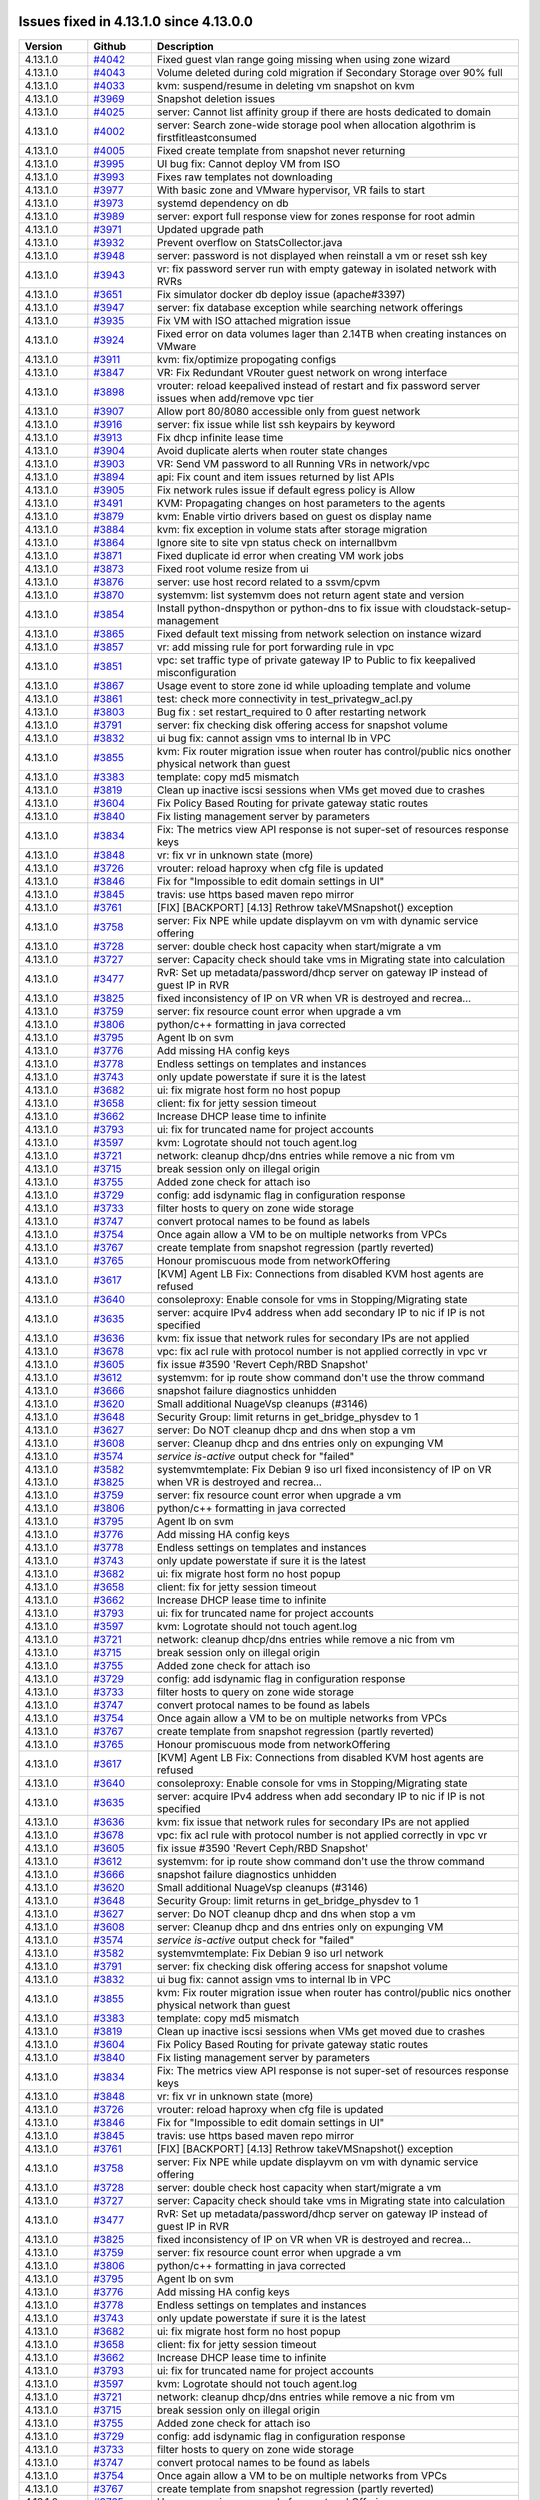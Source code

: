 .. Licensed to the Apache Software Foundation (ASF) under one
   or more contributor license agreements.  See the NOTICE file
   distributed with this work for additional information#
   regarding copyright ownership.  The ASF licenses this file
   to you under the Apache License, Version 2.0 (the
   "License"); you may not use this file except in compliance
   with the License.  You may obtain a copy of the License at
   http://www.apache.org/licenses/LICENSE-2.0
   Unless required by applicable law or agreed to in writing,
   software distributed under the License is distributed on an
   "AS IS" BASIS, WITHOUT WARRANTIES OR CONDITIONS OF ANY
   KIND, either express or implied.  See the License for the
   specific language governing permissions and limitations
   under the License.

Issues fixed in 4.13.1.0 since 4.13.0.0
========================================


.. cssclass:: table-striped table-bordered table-hover

+-------------------------+----------+------------------------------------------------------------+
| Version                 | Github   | Description                                                |
+=========================+==========+============================================================+
| 4.13.1.0                | `#4042`_ | Fixed guest vlan range going missing when using zone       |
|                         |          | wizard                                                     |
+-------------------------+----------+------------------------------------------------------------+
| 4.13.1.0                | `#4043`_ | Volume deleted during cold migration if Secondary Storage  |
|                         |          | over 90% full                                              |
+-------------------------+----------+------------------------------------------------------------+
| 4.13.1.0                | `#4033`_ | kvm: suspend/resume in deleting vm snapshot on kvm         |
+-------------------------+----------+------------------------------------------------------------+
| 4.13.1.0                | `#3969`_ | Snapshot deletion issues                                   |
+-------------------------+----------+------------------------------------------------------------+
| 4.13.1.0                | `#4025`_ | server: Cannot list affinity group if there are hosts      |
|                         |          | dedicated to domain                                        |
+-------------------------+----------+------------------------------------------------------------+
| 4.13.1.0                | `#4002`_ | server: Search zone-wide storage pool when allocation      |
|                         |          | algothrim is firstfitleastconsumed                         |
+-------------------------+----------+------------------------------------------------------------+
| 4.13.1.0                | `#4005`_ | Fixed create template from snapshot never returning        |
+-------------------------+----------+------------------------------------------------------------+
| 4.13.1.0                | `#3995`_ | UI bug fix: Cannot deploy VM from ISO                      |
+-------------------------+----------+------------------------------------------------------------+
| 4.13.1.0                | `#3993`_ | Fixes raw templates not downloading                        |
+-------------------------+----------+------------------------------------------------------------+
| 4.13.1.0                | `#3977`_ | With basic zone and VMware hypervisor, VR fails to start   |
+-------------------------+----------+------------------------------------------------------------+
| 4.13.1.0                | `#3973`_ | systemd dependency on db                                   |
+-------------------------+----------+------------------------------------------------------------+
| 4.13.1.0                | `#3989`_ | server: export full response view for zones response for   |
|                         |          | root admin                                                 |
+-------------------------+----------+------------------------------------------------------------+
| 4.13.1.0                | `#3971`_ | Updated upgrade path                                       |
+-------------------------+----------+------------------------------------------------------------+
| 4.13.1.0                | `#3932`_ | Prevent overflow on StatsCollector.java                    |
+-------------------------+----------+------------------------------------------------------------+
| 4.13.1.0                | `#3948`_ | server: password is not displayed when reinstall a vm or   |
|                         |          | reset ssh key                                              |
+-------------------------+----------+------------------------------------------------------------+
| 4.13.1.0                | `#3943`_ | vr: fix password server run with empty gateway in isolated |
|                         |          | network with RVRs                                          |
+-------------------------+----------+------------------------------------------------------------+
| 4.13.1.0                | `#3651`_ | Fix simulator docker db deploy issue (apache#3397)         |
+-------------------------+----------+------------------------------------------------------------+
| 4.13.1.0                | `#3947`_ | server: fix database exception while searching network     |
|                         |          | offerings                                                  |
+-------------------------+----------+------------------------------------------------------------+
| 4.13.1.0                | `#3935`_ | Fix VM with ISO attached migration issue                   |
+-------------------------+----------+------------------------------------------------------------+
| 4.13.1.0                | `#3924`_ | Fixed error on data volumes lager than 2.14TB when         |
|                         |          | creating instances on VMware                               |
+-------------------------+----------+------------------------------------------------------------+
| 4.13.1.0                | `#3911`_ | kvm: fix/optimize propogating configs                      |
+-------------------------+----------+------------------------------------------------------------+
| 4.13.1.0                | `#3847`_ | VR: Fix Redundant VRouter guest network on wrong interface |
+-------------------------+----------+------------------------------------------------------------+
| 4.13.1.0                | `#3898`_ | vrouter: reload keepalived instead of restart and fix      |
|                         |          | password server issues when add/remove vpc tier            |
+-------------------------+----------+------------------------------------------------------------+
| 4.13.1.0                | `#3907`_ | Allow port 80/8080 accessible only from guest network      |
+-------------------------+----------+------------------------------------------------------------+
| 4.13.1.0                | `#3916`_ | server: fix issue while list ssh keypairs by keyword       |
+-------------------------+----------+------------------------------------------------------------+
| 4.13.1.0                | `#3913`_ | Fix dhcp infinite lease time                               |
+-------------------------+----------+------------------------------------------------------------+
| 4.13.1.0                | `#3904`_ | Avoid duplicate alerts when router state changes           |
+-------------------------+----------+------------------------------------------------------------+
| 4.13.1.0                | `#3903`_ | VR: Send VM password to all Running VRs in network/vpc     |
+-------------------------+----------+------------------------------------------------------------+
| 4.13.1.0                | `#3894`_ | api: Fix count and item issues returned by list APIs       |
+-------------------------+----------+------------------------------------------------------------+
| 4.13.1.0                | `#3905`_ | Fix network rules issue if default egress policy is Allow  |
+-------------------------+----------+------------------------------------------------------------+
| 4.13.1.0                | `#3491`_ | KVM: Propagating changes on host parameters to the agents  |
+-------------------------+----------+------------------------------------------------------------+
| 4.13.1.0                | `#3879`_ | kvm: Enable virtio drivers based on guest os display name  |
+-------------------------+----------+------------------------------------------------------------+
| 4.13.1.0                | `#3884`_ | kvm: fix exception in volume stats after storage migration |
+-------------------------+----------+------------------------------------------------------------+
| 4.13.1.0                | `#3864`_ | Ignore site to site vpn status check on internallbvm       |
+-------------------------+----------+------------------------------------------------------------+
| 4.13.1.0                | `#3871`_ | Fixed duplicate id error when creating VM work jobs        |
+-------------------------+----------+------------------------------------------------------------+
| 4.13.1.0                | `#3873`_ | Fixed root volume resize from ui                           |
+-------------------------+----------+------------------------------------------------------------+
| 4.13.1.0                | `#3876`_ | server: use host record related to a ssvm/cpvm             |
+-------------------------+----------+------------------------------------------------------------+
| 4.13.1.0                | `#3870`_ | systemvm: list systemvm does not return agent state and    |
|                         |          | version                                                    |
+-------------------------+----------+------------------------------------------------------------+
| 4.13.1.0                | `#3854`_ | Install python-dnspython or python-dns to fix issue with   |
|                         |          | cloudstack-setup-management                                |
+-------------------------+----------+------------------------------------------------------------+
| 4.13.1.0                | `#3865`_ | Fixed default text missing from network selection on       |
|                         |          | instance wizard                                            |
+-------------------------+----------+------------------------------------------------------------+
| 4.13.1.0                | `#3857`_ | vr: add missing rule for port forwarding rule in vpc       |
+-------------------------+----------+------------------------------------------------------------+
| 4.13.1.0                | `#3851`_ | vpc: set traffic type of private gateway IP to Public to   |
|                         |          | fix keepalived misconfiguration                            |
+-------------------------+----------+------------------------------------------------------------+
| 4.13.1.0                | `#3867`_ | Usage event to store zone id while uploading template and  |
|                         |          | volume                                                     |
+-------------------------+----------+------------------------------------------------------------+
| 4.13.1.0                | `#3861`_ | test: check more connectivity in test_privategw_acl.py     |
+-------------------------+----------+------------------------------------------------------------+
| 4.13.1.0                | `#3803`_ | Bug fix : set restart_required to 0 after restarting       |
|                         |          | network                                                    |
+-------------------------+----------+------------------------------------------------------------+
| 4.13.1.0                | `#3791`_ | server: fix checking disk offering access for snapshot     |
|                         |          | volume                                                     |
+-------------------------+----------+------------------------------------------------------------+
| 4.13.1.0                | `#3832`_ | ui bug fix: cannot assign vms to internal lb in VPC        |
+-------------------------+----------+------------------------------------------------------------+
| 4.13.1.0                | `#3855`_ | kvm: Fix router migration issue when router has            |
|                         |          | control/public nics onother physical network than guest    |
+-------------------------+----------+------------------------------------------------------------+
| 4.13.1.0                | `#3383`_ | template: copy md5 mismatch                                |
+-------------------------+----------+------------------------------------------------------------+
| 4.13.1.0                | `#3819`_ | Clean up inactive iscsi sessions when VMs get moved due to |
|                         |          | crashes                                                    |
+-------------------------+----------+------------------------------------------------------------+
| 4.13.1.0                | `#3604`_ | Fix Policy Based Routing for private gateway static routes |
+-------------------------+----------+------------------------------------------------------------+
| 4.13.1.0                | `#3840`_ | Fix listing management server by parameters                |
+-------------------------+----------+------------------------------------------------------------+
| 4.13.1.0                | `#3834`_ | Fix: The metrics view API response is not super-set of     |
|                         |          | resources response keys                                    |
+-------------------------+----------+------------------------------------------------------------+
| 4.13.1.0                | `#3848`_ | vr: fix vr in unknown state (more)                         |
+-------------------------+----------+------------------------------------------------------------+
| 4.13.1.0                | `#3726`_ | vrouter: reload haproxy when cfg file is updated           |
+-------------------------+----------+------------------------------------------------------------+
| 4.13.1.0                | `#3846`_ | Fix for "Impossible to edit domain settings in UI"         |
+-------------------------+----------+------------------------------------------------------------+
| 4.13.1.0                | `#3845`_ | travis: use https based maven repo mirror                  |
+-------------------------+----------+------------------------------------------------------------+
| 4.13.1.0                | `#3761`_ | [FIX] [BACKPORT] [4.13] Rethrow takeVMSnapshot() exception |
+-------------------------+----------+------------------------------------------------------------+
| 4.13.1.0                | `#3758`_ | server: Fix NPE while update displayvm on vm with dynamic  |
|                         |          | service offering                                           |
+-------------------------+----------+------------------------------------------------------------+
| 4.13.1.0                | `#3728`_ | server: double check host capacity when start/migrate a vm |
+-------------------------+----------+------------------------------------------------------------+
| 4.13.1.0                | `#3727`_ | server: Capacity check should take vms in Migrating state  |
|                         |          | into calculation                                           |
+-------------------------+----------+------------------------------------------------------------+
| 4.13.1.0                | `#3477`_ | RvR: Set up metadata/password/dhcp server on gateway IP    |
|                         |          | instead of guest IP in RVR                                 |
+-------------------------+----------+------------------------------------------------------------+
| 4.13.1.0                | `#3825`_ | fixed inconsistency of IP on VR when VR is destroyed and   |
|                         |          | recrea…                                                    |
+-------------------------+----------+------------------------------------------------------------+
| 4.13.1.0                | `#3759`_ | server: fix resource count error when upgrade a vm         |
+-------------------------+----------+------------------------------------------------------------+
| 4.13.1.0                | `#3806`_ | python/c++ formatting in java corrected                    |
+-------------------------+----------+------------------------------------------------------------+
| 4.13.1.0                | `#3795`_ | Agent lb on svm                                            |
+-------------------------+----------+------------------------------------------------------------+
| 4.13.1.0                | `#3776`_ | Add missing HA config keys                                 |
+-------------------------+----------+------------------------------------------------------------+
| 4.13.1.0                | `#3778`_ | Endless settings on templates and instances                |
+-------------------------+----------+------------------------------------------------------------+
| 4.13.1.0                | `#3743`_ | only update powerstate if sure it is the latest            |
+-------------------------+----------+------------------------------------------------------------+
| 4.13.1.0                | `#3682`_ | ui: fix migrate host form no host popup                    |
+-------------------------+----------+------------------------------------------------------------+
| 4.13.1.0                | `#3658`_ | client: fix for jetty session timeout                      |
+-------------------------+----------+------------------------------------------------------------+
| 4.13.1.0                | `#3662`_ | Increase DHCP lease time to infinite                       |
+-------------------------+----------+------------------------------------------------------------+
| 4.13.1.0                | `#3793`_ | ui: fix for truncated name for project accounts            |
+-------------------------+----------+------------------------------------------------------------+
| 4.13.1.0                | `#3597`_ | kvm: Logrotate should not touch agent.log                  |
+-------------------------+----------+------------------------------------------------------------+
| 4.13.1.0                | `#3721`_ | network: cleanup dhcp/dns entries while remove a nic from  |
|                         |          | vm                                                         |
+-------------------------+----------+------------------------------------------------------------+
| 4.13.1.0                | `#3715`_ | break session only on illegal origin                       |
+-------------------------+----------+------------------------------------------------------------+
| 4.13.1.0                | `#3755`_ | Added zone check for attach iso                            |
+-------------------------+----------+------------------------------------------------------------+
| 4.13.1.0                | `#3729`_ | config: add isdynamic flag in configuration response       |
+-------------------------+----------+------------------------------------------------------------+
| 4.13.1.0                | `#3733`_ | filter hosts to query on zone wide storage                 |
+-------------------------+----------+------------------------------------------------------------+
| 4.13.1.0                | `#3747`_ | convert protocal names to be found as labels               |
+-------------------------+----------+------------------------------------------------------------+
| 4.13.1.0                | `#3754`_ | Once again allow a VM to be on multiple networks from VPCs |
+-------------------------+----------+------------------------------------------------------------+
| 4.13.1.0                | `#3767`_ | create template from snapshot regression (partly reverted) |
+-------------------------+----------+------------------------------------------------------------+
| 4.13.1.0                | `#3765`_ | Honour promiscuous mode from networkOffering               |
+-------------------------+----------+------------------------------------------------------------+
| 4.13.1.0                | `#3617`_ | [KVM] Agent LB Fix: Connections from disabled KVM host     |
|                         |          | agents are refused                                         |
+-------------------------+----------+------------------------------------------------------------+
| 4.13.1.0                | `#3640`_ | consoleproxy: Enable console for vms in Stopping/Migrating |
|                         |          | state                                                      |
+-------------------------+----------+------------------------------------------------------------+
| 4.13.1.0                | `#3635`_ | server: acquire IPv4 address when add secondary IP to nic  |
|                         |          | if IP is not specified                                     |
+-------------------------+----------+------------------------------------------------------------+
| 4.13.1.0                | `#3636`_ | kvm: fix issue that network rules for secondary IPs are    |
|                         |          | not applied                                                |
+-------------------------+----------+------------------------------------------------------------+
| 4.13.1.0                | `#3678`_ | vpc: fix acl rule with protocol number is not applied      |
|                         |          | correctly in vpc vr                                        |
+-------------------------+----------+------------------------------------------------------------+
| 4.13.1.0                | `#3605`_ | fix issue #3590 'Revert Ceph/RBD Snapshot'                 |
+-------------------------+----------+------------------------------------------------------------+
| 4.13.1.0                | `#3612`_ | systemvm: for ip route show command don't use the throw    |
|                         |          | command                                                    |
+-------------------------+----------+------------------------------------------------------------+
| 4.13.1.0                | `#3666`_ | snapshot failure diagnostics unhidden                      |
+-------------------------+----------+------------------------------------------------------------+
| 4.13.1.0                | `#3620`_ | Small additional NuageVsp cleanups (#3146)                 |
+-------------------------+----------+------------------------------------------------------------+
| 4.13.1.0                | `#3648`_ | Security Group: limit returns in get_bridge_physdev to 1   |
+-------------------------+----------+------------------------------------------------------------+
| 4.13.1.0                | `#3627`_ | server: Do NOT cleanup dhcp and dns when stop a vm         |
+-------------------------+----------+------------------------------------------------------------+
| 4.13.1.0                | `#3608`_ | server: Cleanup dhcp and dns entries only on expunging VM  |
+-------------------------+----------+------------------------------------------------------------+
| 4.13.1.0                | `#3574`_ | `service is-active` output check for "failed"              |
+-------------------------+----------+------------------------------------------------------------+
| 4.13.1.0                | `#3582`_ | systemvmtemplate: Fix Debian 9 iso url                     |
| 4.13.1.0                | `#3825`_ | fixed inconsistency of IP on VR when VR is destroyed and   |
|                         |          | recrea…                                                    |
+-------------------------+----------+------------------------------------------------------------+
| 4.13.1.0                | `#3759`_ | server: fix resource count error when upgrade a vm         |
+-------------------------+----------+------------------------------------------------------------+
| 4.13.1.0                | `#3806`_ | python/c++ formatting in java corrected                    |
+-------------------------+----------+------------------------------------------------------------+
| 4.13.1.0                | `#3795`_ | Agent lb on svm                                            |
+-------------------------+----------+------------------------------------------------------------+
| 4.13.1.0                | `#3776`_ | Add missing HA config keys                                 |
+-------------------------+----------+------------------------------------------------------------+
| 4.13.1.0                | `#3778`_ | Endless settings on templates and instances                |
+-------------------------+----------+------------------------------------------------------------+
| 4.13.1.0                | `#3743`_ | only update powerstate if sure it is the latest            |
+-------------------------+----------+------------------------------------------------------------+
| 4.13.1.0                | `#3682`_ | ui: fix migrate host form no host popup                    |
+-------------------------+----------+------------------------------------------------------------+
| 4.13.1.0                | `#3658`_ | client: fix for jetty session timeout                      |
+-------------------------+----------+------------------------------------------------------------+
| 4.13.1.0                | `#3662`_ | Increase DHCP lease time to infinite                       |
+-------------------------+----------+------------------------------------------------------------+
| 4.13.1.0                | `#3793`_ | ui: fix for truncated name for project accounts            |
+-------------------------+----------+------------------------------------------------------------+
| 4.13.1.0                | `#3597`_ | kvm: Logrotate should not touch agent.log                  |
+-------------------------+----------+------------------------------------------------------------+
| 4.13.1.0                | `#3721`_ | network: cleanup dhcp/dns entries while remove a nic from  |
|                         |          | vm                                                         |
+-------------------------+----------+------------------------------------------------------------+
| 4.13.1.0                | `#3715`_ | break session only on illegal origin                       |
+-------------------------+----------+------------------------------------------------------------+
| 4.13.1.0                | `#3755`_ | Added zone check for attach iso                            |
+-------------------------+----------+------------------------------------------------------------+
| 4.13.1.0                | `#3729`_ | config: add isdynamic flag in configuration response       |
+-------------------------+----------+------------------------------------------------------------+
| 4.13.1.0                | `#3733`_ | filter hosts to query on zone wide storage                 |
+-------------------------+----------+------------------------------------------------------------+
| 4.13.1.0                | `#3747`_ | convert protocal names to be found as labels               |
+-------------------------+----------+------------------------------------------------------------+
| 4.13.1.0                | `#3754`_ | Once again allow a VM to be on multiple networks from VPCs |
+-------------------------+----------+------------------------------------------------------------+
| 4.13.1.0                | `#3767`_ | create template from snapshot regression (partly reverted) |
+-------------------------+----------+------------------------------------------------------------+
| 4.13.1.0                | `#3765`_ | Honour promiscuous mode from networkOffering               |
+-------------------------+----------+------------------------------------------------------------+
| 4.13.1.0                | `#3617`_ | [KVM] Agent LB Fix: Connections from disabled KVM host     |
|                         |          | agents are refused                                         |
+-------------------------+----------+------------------------------------------------------------+
| 4.13.1.0                | `#3640`_ | consoleproxy: Enable console for vms in Stopping/Migrating |
|                         |          | state                                                      |
+-------------------------+----------+------------------------------------------------------------+
| 4.13.1.0                | `#3635`_ | server: acquire IPv4 address when add secondary IP to nic  |
|                         |          | if IP is not specified                                     |
+-------------------------+----------+------------------------------------------------------------+
| 4.13.1.0                | `#3636`_ | kvm: fix issue that network rules for secondary IPs are    |
|                         |          | not applied                                                |
+-------------------------+----------+------------------------------------------------------------+
| 4.13.1.0                | `#3678`_ | vpc: fix acl rule with protocol number is not applied      |
|                         |          | correctly in vpc vr                                        |
+-------------------------+----------+------------------------------------------------------------+
| 4.13.1.0                | `#3605`_ | fix issue #3590 'Revert Ceph/RBD Snapshot'                 |
+-------------------------+----------+------------------------------------------------------------+
| 4.13.1.0                | `#3612`_ | systemvm: for ip route show command don't use the throw    |
|                         |          | command                                                    |
+-------------------------+----------+------------------------------------------------------------+
| 4.13.1.0                | `#3666`_ | snapshot failure diagnostics unhidden                      |
+-------------------------+----------+------------------------------------------------------------+
| 4.13.1.0                | `#3620`_ | Small additional NuageVsp cleanups (#3146)                 |
+-------------------------+----------+------------------------------------------------------------+
| 4.13.1.0                | `#3648`_ | Security Group: limit returns in get_bridge_physdev to 1   |
+-------------------------+----------+------------------------------------------------------------+
| 4.13.1.0                | `#3627`_ | server: Do NOT cleanup dhcp and dns when stop a vm         |
+-------------------------+----------+------------------------------------------------------------+
| 4.13.1.0                | `#3608`_ | server: Cleanup dhcp and dns entries only on expunging VM  |
+-------------------------+----------+------------------------------------------------------------+
| 4.13.1.0                | `#3574`_ | `service is-active` output check for "failed"              |
+-------------------------+----------+------------------------------------------------------------+
| 4.13.1.0                | `#3582`_ | systemvmtemplate: Fix Debian 9 iso url                     |
|                         |          | network                                                    |
+-------------------------+----------+------------------------------------------------------------+
| 4.13.1.0                | `#3791`_ | server: fix checking disk offering access for snapshot     |
|                         |          | volume                                                     |
+-------------------------+----------+------------------------------------------------------------+
| 4.13.1.0                | `#3832`_ | ui bug fix: cannot assign vms to internal lb in VPC        |
+-------------------------+----------+------------------------------------------------------------+
| 4.13.1.0                | `#3855`_ | kvm: Fix router migration issue when router has            |
|                         |          | control/public nics onother physical network than guest    |
+-------------------------+----------+------------------------------------------------------------+
| 4.13.1.0                | `#3383`_ | template: copy md5 mismatch                                |
+-------------------------+----------+------------------------------------------------------------+
| 4.13.1.0                | `#3819`_ | Clean up inactive iscsi sessions when VMs get moved due to |
|                         |          | crashes                                                    |
+-------------------------+----------+------------------------------------------------------------+
| 4.13.1.0                | `#3604`_ | Fix Policy Based Routing for private gateway static routes |
+-------------------------+----------+------------------------------------------------------------+
| 4.13.1.0                | `#3840`_ | Fix listing management server by parameters                |
+-------------------------+----------+------------------------------------------------------------+
| 4.13.1.0                | `#3834`_ | Fix: The metrics view API response is not super-set of     |
|                         |          | resources response keys                                    |
+-------------------------+----------+------------------------------------------------------------+
| 4.13.1.0                | `#3848`_ | vr: fix vr in unknown state (more)                         |
+-------------------------+----------+------------------------------------------------------------+
| 4.13.1.0                | `#3726`_ | vrouter: reload haproxy when cfg file is updated           |
+-------------------------+----------+------------------------------------------------------------+
| 4.13.1.0                | `#3846`_ | Fix for "Impossible to edit domain settings in UI"         |
+-------------------------+----------+------------------------------------------------------------+
| 4.13.1.0                | `#3845`_ | travis: use https based maven repo mirror                  |
+-------------------------+----------+------------------------------------------------------------+
| 4.13.1.0                | `#3761`_ | [FIX] [BACKPORT] [4.13] Rethrow takeVMSnapshot() exception |
+-------------------------+----------+------------------------------------------------------------+
| 4.13.1.0                | `#3758`_ | server: Fix NPE while update displayvm on vm with dynamic  |
|                         |          | service offering                                           |
+-------------------------+----------+------------------------------------------------------------+
| 4.13.1.0                | `#3728`_ | server: double check host capacity when start/migrate a vm |
+-------------------------+----------+------------------------------------------------------------+
| 4.13.1.0                | `#3727`_ | server: Capacity check should take vms in Migrating state  |
|                         |          | into calculation                                           |
+-------------------------+----------+------------------------------------------------------------+
| 4.13.1.0                | `#3477`_ | RvR: Set up metadata/password/dhcp server on gateway IP    |
|                         |          | instead of guest IP in RVR                                 |
+-------------------------+----------+------------------------------------------------------------+
| 4.13.1.0                | `#3825`_ | fixed inconsistency of IP on VR when VR is destroyed and   |
|                         |          | recrea…                                                    |
+-------------------------+----------+------------------------------------------------------------+
| 4.13.1.0                | `#3759`_ | server: fix resource count error when upgrade a vm         |
+-------------------------+----------+------------------------------------------------------------+
| 4.13.1.0                | `#3806`_ | python/c++ formatting in java corrected                    |
+-------------------------+----------+------------------------------------------------------------+
| 4.13.1.0                | `#3795`_ | Agent lb on svm                                            |
+-------------------------+----------+------------------------------------------------------------+
| 4.13.1.0                | `#3776`_ | Add missing HA config keys                                 |
+-------------------------+----------+------------------------------------------------------------+
| 4.13.1.0                | `#3778`_ | Endless settings on templates and instances                |
+-------------------------+----------+------------------------------------------------------------+
| 4.13.1.0                | `#3743`_ | only update powerstate if sure it is the latest            |
+-------------------------+----------+------------------------------------------------------------+
| 4.13.1.0                | `#3682`_ | ui: fix migrate host form no host popup                    |
+-------------------------+----------+------------------------------------------------------------+
| 4.13.1.0                | `#3658`_ | client: fix for jetty session timeout                      |
+-------------------------+----------+------------------------------------------------------------+
| 4.13.1.0                | `#3662`_ | Increase DHCP lease time to infinite                       |
+-------------------------+----------+------------------------------------------------------------+
| 4.13.1.0                | `#3793`_ | ui: fix for truncated name for project accounts            |
+-------------------------+----------+------------------------------------------------------------+
| 4.13.1.0                | `#3597`_ | kvm: Logrotate should not touch agent.log                  |
+-------------------------+----------+------------------------------------------------------------+
| 4.13.1.0                | `#3721`_ | network: cleanup dhcp/dns entries while remove a nic from  |
|                         |          | vm                                                         |
+-------------------------+----------+------------------------------------------------------------+
| 4.13.1.0                | `#3715`_ | break session only on illegal origin                       |
+-------------------------+----------+------------------------------------------------------------+
| 4.13.1.0                | `#3755`_ | Added zone check for attach iso                            |
+-------------------------+----------+------------------------------------------------------------+
| 4.13.1.0                | `#3729`_ | config: add isdynamic flag in configuration response       |
+-------------------------+----------+------------------------------------------------------------+
| 4.13.1.0                | `#3733`_ | filter hosts to query on zone wide storage                 |
+-------------------------+----------+------------------------------------------------------------+
| 4.13.1.0                | `#3747`_ | convert protocal names to be found as labels               |
+-------------------------+----------+------------------------------------------------------------+
| 4.13.1.0                | `#3754`_ | Once again allow a VM to be on multiple networks from VPCs |
+-------------------------+----------+------------------------------------------------------------+
| 4.13.1.0                | `#3767`_ | create template from snapshot regression (partly reverted) |
+-------------------------+----------+------------------------------------------------------------+
| 4.13.1.0                | `#3765`_ | Honour promiscuous mode from networkOffering               |
+-------------------------+----------+------------------------------------------------------------+
| 4.13.1.0                | `#3617`_ | [KVM] Agent LB Fix: Connections from disabled KVM host     |
|                         |          | agents are refused                                         |
+-------------------------+----------+------------------------------------------------------------+
| 4.13.1.0                | `#3640`_ | consoleproxy: Enable console for vms in Stopping/Migrating |
|                         |          | state                                                      |
+-------------------------+----------+------------------------------------------------------------+
| 4.13.1.0                | `#3635`_ | server: acquire IPv4 address when add secondary IP to nic  |
|                         |          | if IP is not specified                                     |
+-------------------------+----------+------------------------------------------------------------+
| 4.13.1.0                | `#3636`_ | kvm: fix issue that network rules for secondary IPs are    |
|                         |          | not applied                                                |
+-------------------------+----------+------------------------------------------------------------+
| 4.13.1.0                | `#3678`_ | vpc: fix acl rule with protocol number is not applied      |
|                         |          | correctly in vpc vr                                        |
+-------------------------+----------+------------------------------------------------------------+
| 4.13.1.0                | `#3605`_ | fix issue #3590 'Revert Ceph/RBD Snapshot'                 |
+-------------------------+----------+------------------------------------------------------------+
| 4.13.1.0                | `#3612`_ | systemvm: for ip route show command don't use the throw    |
|                         |          | command                                                    |
+-------------------------+----------+------------------------------------------------------------+
| 4.13.1.0                | `#3666`_ | snapshot failure diagnostics unhidden                      |
+-------------------------+----------+------------------------------------------------------------+
| 4.13.1.0                | `#3620`_ | Small additional NuageVsp cleanups (#3146)                 |
+-------------------------+----------+------------------------------------------------------------+
| 4.13.1.0                | `#3648`_ | Security Group: limit returns in get_bridge_physdev to 1   |
+-------------------------+----------+------------------------------------------------------------+
| 4.13.1.0                | `#3627`_ | server: Do NOT cleanup dhcp and dns when stop a vm         |
+-------------------------+----------+------------------------------------------------------------+
| 4.13.1.0                | `#3608`_ | server: Cleanup dhcp and dns entries only on expunging VM  |
+-------------------------+----------+------------------------------------------------------------+
| 4.13.1.0                | `#3574`_ | `service is-active` output check for "failed"              |
+-------------------------+----------+------------------------------------------------------------+
| 4.13.1.0                | `#3582`_ | systemvmtemplate: Fix Debian 9 iso url                     |
+-------------------------+----------+------------------------------------------------------------+
97 Issues listed

.. _`#4042`: https://github.com/apache/cloudstack/pull/4042
.. _`#4043`: https://github.com/apache/cloudstack/pull/4043
.. _`#4033`: https://github.com/apache/cloudstack/pull/4033
.. _`#3969`: https://github.com/apache/cloudstack/pull/3969
.. _`#4025`: https://github.com/apache/cloudstack/pull/4025
.. _`#4002`: https://github.com/apache/cloudstack/pull/4002
.. _`#4005`: https://github.com/apache/cloudstack/pull/4005
.. _`#3995`: https://github.com/apache/cloudstack/pull/3995
.. _`#3993`: https://github.com/apache/cloudstack/pull/3993
.. _`#3977`: https://github.com/apache/cloudstack/pull/3977
.. _`#3973`: https://github.com/apache/cloudstack/pull/3973
.. _`#3989`: https://github.com/apache/cloudstack/pull/3989
.. _`#3971`: https://github.com/apache/cloudstack/pull/3971
.. _`#3932`: https://github.com/apache/cloudstack/pull/3932
.. _`#3948`: https://github.com/apache/cloudstack/pull/3948
.. _`#3943`: https://github.com/apache/cloudstack/pull/3943
.. _`#3651`: https://github.com/apache/cloudstack/pull/3651
.. _`#3947`: https://github.com/apache/cloudstack/pull/3947
.. _`#3935`: https://github.com/apache/cloudstack/pull/3935
.. _`#3924`: https://github.com/apache/cloudstack/pull/3924
.. _`#3911`: https://github.com/apache/cloudstack/pull/3911
.. _`#3847`: https://github.com/apache/cloudstack/pull/3847
.. _`#3898`: https://github.com/apache/cloudstack/pull/3898
.. _`#3907`: https://github.com/apache/cloudstack/pull/3907
.. _`#3916`: https://github.com/apache/cloudstack/pull/3916
.. _`#3913`: https://github.com/apache/cloudstack/pull/3913
.. _`#3904`: https://github.com/apache/cloudstack/pull/3904
.. _`#3903`: https://github.com/apache/cloudstack/pull/3903
.. _`#3894`: https://github.com/apache/cloudstack/pull/3894
.. _`#3905`: https://github.com/apache/cloudstack/pull/3905
.. _`#3491`: https://github.com/apache/cloudstack/pull/3491
.. _`#3879`: https://github.com/apache/cloudstack/pull/3879
.. _`#3884`: https://github.com/apache/cloudstack/pull/3884
.. _`#3864`: https://github.com/apache/cloudstack/pull/3864
.. _`#3871`: https://github.com/apache/cloudstack/pull/3871
.. _`#3873`: https://github.com/apache/cloudstack/pull/3873
.. _`#3876`: https://github.com/apache/cloudstack/pull/3876
.. _`#3870`: https://github.com/apache/cloudstack/pull/3870
.. _`#3854`: https://github.com/apache/cloudstack/pull/3854
.. _`#3865`: https://github.com/apache/cloudstack/pull/3865
.. _`#3857`: https://github.com/apache/cloudstack/pull/3857
.. _`#3851`: https://github.com/apache/cloudstack/pull/3851
.. _`#3867`: https://github.com/apache/cloudstack/pull/3867
.. _`#3861`: https://github.com/apache/cloudstack/pull/3861
.. _`#3803`: https://github.com/apache/cloudstack/pull/3803
.. _`#3791`: https://github.com/apache/cloudstack/pull/3791
.. _`#3832`: https://github.com/apache/cloudstack/pull/3832
.. _`#3855`: https://github.com/apache/cloudstack/pull/3855
.. _`#3383`: https://github.com/apache/cloudstack/pull/3383
.. _`#3819`: https://github.com/apache/cloudstack/pull/3819
.. _`#3604`: https://github.com/apache/cloudstack/pull/3604
.. _`#3840`: https://github.com/apache/cloudstack/pull/3840
.. _`#3834`: https://github.com/apache/cloudstack/pull/3834
.. _`#3848`: https://github.com/apache/cloudstack/pull/3848
.. _`#3726`: https://github.com/apache/cloudstack/pull/3726
.. _`#3846`: https://github.com/apache/cloudstack/pull/3846
.. _`#3845`: https://github.com/apache/cloudstack/pull/3845
.. _`#3761`: https://github.com/apache/cloudstack/pull/3761
.. _`#3758`: https://github.com/apache/cloudstack/pull/3758
.. _`#3728`: https://github.com/apache/cloudstack/pull/3728
.. _`#3727`: https://github.com/apache/cloudstack/pull/3727
.. _`#3477`: https://github.com/apache/cloudstack/pull/3477
.. _`#3825`: https://github.com/apache/cloudstack/pull/3825
.. _`#3759`: https://github.com/apache/cloudstack/pull/3759
.. _`#3806`: https://github.com/apache/cloudstack/pull/3806
.. _`#3795`: https://github.com/apache/cloudstack/pull/3795
.. _`#3776`: https://github.com/apache/cloudstack/pull/3776
.. _`#3778`: https://github.com/apache/cloudstack/pull/3778
.. _`#3743`: https://github.com/apache/cloudstack/pull/3743
.. _`#3682`: https://github.com/apache/cloudstack/pull/3682
.. _`#3658`: https://github.com/apache/cloudstack/pull/3658
.. _`#3662`: https://github.com/apache/cloudstack/pull/3662
.. _`#3793`: https://github.com/apache/cloudstack/pull/3793
.. _`#3597`: https://github.com/apache/cloudstack/pull/3597
.. _`#3721`: https://github.com/apache/cloudstack/pull/3721
.. _`#3715`: https://github.com/apache/cloudstack/pull/3715
.. _`#3755`: https://github.com/apache/cloudstack/pull/3755
.. _`#3729`: https://github.com/apache/cloudstack/pull/3729
.. _`#3733`: https://github.com/apache/cloudstack/pull/3733
.. _`#3747`: https://github.com/apache/cloudstack/pull/3747
.. _`#3754`: https://github.com/apache/cloudstack/pull/3754
.. _`#3767`: https://github.com/apache/cloudstack/pull/3767
.. _`#3765`: https://github.com/apache/cloudstack/pull/3765
.. _`#3617`: https://github.com/apache/cloudstack/pull/3617
.. _`#3640`: https://github.com/apache/cloudstack/pull/3640
.. _`#3635`: https://github.com/apache/cloudstack/pull/3635
.. _`#3636`: https://github.com/apache/cloudstack/pull/3636
.. _`#3678`: https://github.com/apache/cloudstack/pull/3678
.. _`#3605`: https://github.com/apache/cloudstack/pull/3605
.. _`#3612`: https://github.com/apache/cloudstack/pull/3612
.. _`#3666`: https://github.com/apache/cloudstack/pull/3666
.. _`#3620`: https://github.com/apache/cloudstack/pull/3620
.. _`#3648`: https://github.com/apache/cloudstack/pull/3648
.. _`#3627`: https://github.com/apache/cloudstack/pull/3627
.. _`#3608`: https://github.com/apache/cloudstack/pull/3608
.. _`#3574`: https://github.com/apache/cloudstack/pull/3574
.. _`#3582`: https://github.com/apache/cloudstack/pull/3582

Changes in 4.13.0.0 since 4.12.0.0
===================================


.. cssclass:: table-striped table-bordered table-hover


+-----------+----------+--------------------------------------------------------------------------------+
| Version   | Github   | Description                                                                    |
+===========+==========+================================================================================+
| 4.13.0.0  | `#3574`_ | `service is-active` output check for "failed"                                  |
+-----------+----------+--------------------------------------------------------------------------------+
| 4.13.0.0  | `#3519`_ | kvm/cloudstack-guest-tool: Tool to query Qemu Guest Agent                      |
+-----------+----------+--------------------------------------------------------------------------------+
| 4.13.0.0  | `#3582`_ | systemvmtemplate: Fix Debian 9 iso url                                         |
+-----------+----------+--------------------------------------------------------------------------------+
| 4.13.0.0  | `#3571`_ | Unable to deploy VMs via UI in advanced networks with SG and IPv6 cidr         |
+-----------+----------+--------------------------------------------------------------------------------+
| 4.13.0.0  | `#3567`_ | fix xenserver 7.1.0 os mapping typo                                            |
+-----------+----------+--------------------------------------------------------------------------------+
| 4.13.0.0  | `#3566`_ | server: fix NPE for the case where volume is not attached to a VM              |
+-----------+----------+--------------------------------------------------------------------------------+
| 4.13.0.0  | `#3564`_ | add vSphere 6.7.3 and update 6.7.2 & 6.7.1                                     |
+-----------+----------+--------------------------------------------------------------------------------+
| 4.13.0.0  | `#3560`_ | Display VM snapshot tags on usage records                                      |
+-----------+----------+--------------------------------------------------------------------------------+
| 4.13.0.0  | `#3549`_ | add detailed hypervisor and guest OS data                                      |
+-----------+----------+--------------------------------------------------------------------------------+
| 4.13.0.0  | `#3551`_ | Prevent NullPointer on a network with removed IP ranges/"VLANs"                |
+-----------+----------+--------------------------------------------------------------------------------+
| 4.13.0.0  | `#3547`_ | 4.13/master stabilisation PR                                                   |
+-----------+----------+--------------------------------------------------------------------------------+
| 4.13.0.0  | `#3271`_ | VMware: Allow configuring appliances on the VM instance wizard when OVF        |
|           |          | properties are available                                                       |
+-----------+----------+--------------------------------------------------------------------------------+
| 4.13.0.0  | `#3545`_ | ui: fix for custom constrained offering params range check                     |
+-----------+----------+--------------------------------------------------------------------------------+
| 4.13.0.0  | `#3533`_ | KVM local migration issue #3521                                                |
+-----------+----------+--------------------------------------------------------------------------------+
| 4.13.0.0  | `#3537`_ | Revert #3152                                                                   |
+-----------+----------+--------------------------------------------------------------------------------+
| 4.13.0.0  | `#3535`_ | Misc fixes to sharing templates functionality                                  |
+-----------+----------+--------------------------------------------------------------------------------+
| 4.13.0.0  | `#3534`_ | Misc fixes around API permissions, global settings and template UX             |
+-----------+----------+--------------------------------------------------------------------------------+
| 4.13.0.0  | `#3480`_ | engine, server, services: fix for respecting secondary storage threshold limit |
+-----------+----------+--------------------------------------------------------------------------------+
| 4.13.0.0  | `#3529`_ | Add size to list usage records for VMSnapShotOnPrimary (type 27)               |
+-----------+----------+--------------------------------------------------------------------------------+
| 4.13.0.0  | `#3528`_ | [UI] Improve visibility of dropdown menus on dialogs                           |
+-----------+----------+--------------------------------------------------------------------------------+
| 4.13.0.0  | `#3524`_ | Fix VR bootstrapping/connection state in KVM                                   |
+-----------+----------+--------------------------------------------------------------------------------+
| 4.13.0.0  | `#3152`_ | Refactoring to remove duplicate code.                                          |
+-----------+----------+--------------------------------------------------------------------------------+
| 4.13.0.0  | `#3470`_ | Datera storage plugin                                                          |
+-----------+----------+--------------------------------------------------------------------------------+
| 4.13.0.0  | `#3500`_ | kvm/bridge: Allow Link Local Cidr (cloud0 interface) to be configured          |
+-----------+----------+--------------------------------------------------------------------------------+
| 4.13.0.0  | `#3492`_ | remove depcrecated pip option --allow-external                                 |
+-----------+----------+--------------------------------------------------------------------------------+
| 4.13.0.0  | `#3486`_ | filter volumes by host when refreshing stats                                   |
+-----------+----------+--------------------------------------------------------------------------------+
| 4.13.0.0  | `#3511`_ | [Vmware] Fix bad ovf null error when registering template                      |
+-----------+----------+--------------------------------------------------------------------------------+
| 4.13.0.0  | `#3502`_ | Rbd snapshot rollback                                                          |
+-----------+----------+--------------------------------------------------------------------------------+
| 4.13.0.0  | `#3501`_ | Fix stop VM issue on basic zones                                               |
+-----------+----------+--------------------------------------------------------------------------------+
| 4.13.0.0  | `#3430`_ | server: fix the subnet overlap checking logic for tagged and untagged vlans    |
|           |          | when adding ipranges                                                           |
+-----------+----------+--------------------------------------------------------------------------------+
| 4.13.0.0  | `#3494`_ | Fix hardcoded max data volumes when VM has been created but not started before |
+-----------+----------+--------------------------------------------------------------------------------+
| 4.13.0.0  | `#3473`_ | vmware: fix volume stats logic                                                 |
+-----------+----------+--------------------------------------------------------------------------------+
| 4.13.0.0  | `#3504`_ | Set integration.api.port to 0 (zero) as default.                               |
+-----------+----------+--------------------------------------------------------------------------------+
| 4.13.0.0  | `#3374`_ | KVM: Enhancements for direct download feature                                  |
+-----------+----------+--------------------------------------------------------------------------------+
| 4.13.0.0  | `#3495`_ | UI: Fix SystemVMs public range dedication                                      |
+-----------+----------+--------------------------------------------------------------------------------+
| 4.13.0.0  | `#3248`_ | Enable service offerings to be scoped to domain(s) and zone(s)                 |
+-----------+----------+--------------------------------------------------------------------------------+
| 4.13.0.0  | `#3489`_ | server: fix public IP association/disassociation to new network                |
+-----------+----------+--------------------------------------------------------------------------------+
| 4.13.0.0  | `#3454`_ | Add support for new heuristics based VM Deployement for admins                 |
+-----------+----------+--------------------------------------------------------------------------------+
| 4.13.0.0  | `#3476`_ | master: travis and trillian smoketests fixes and stabilisation                 |
+-----------+----------+--------------------------------------------------------------------------------+
| 4.13.0.0  | `#3483`_ | api: fix account deletion event description                                    |
+-----------+----------+--------------------------------------------------------------------------------+
| 4.13.0.0  | `#3319`_ | Use IDE as the bus type for root disks and VIRTIO for data disks on platforms  |
|           |          | without support for para virtualization when using managed storage             |
+-----------+----------+--------------------------------------------------------------------------------+
| 4.13.0.0  | `#3479`_ | ui: fix custom offerings selection in upload volume form                       |
+-----------+----------+--------------------------------------------------------------------------------+
| 4.13.0.0  | `#3465`_ | vr: Fix vpc router in UNKNOWN state                                            |
+-----------+----------+--------------------------------------------------------------------------------+
| 4.13.0.0  | `#3475`_ | Allowing template owner to download template                                   |
+-----------+----------+--------------------------------------------------------------------------------+
| 4.13.0.0  | `#3457`_ | Fix bug in counting items for search query                                     |
+-----------+----------+--------------------------------------------------------------------------------+
| 4.13.0.0  | `#3393`_ | Fix removing SRX port forwarding rules, improve add/remove logic               |
+-----------+----------+--------------------------------------------------------------------------------+
| 4.13.0.0  | `#3468`_ | network: allow icmp code 16 in firewall rules                                  |
+-----------+----------+--------------------------------------------------------------------------------+
| 4.13.0.0  | `#3297`_ | Support copy tags from template/iso image to VM from deploy vm command         |
+-----------+----------+--------------------------------------------------------------------------------+
| 4.13.0.0  | `#3472`_ | travis: use explicit change directory and use -pl to build rat check           |
+-----------+----------+--------------------------------------------------------------------------------+
| 4.13.0.0  | `#3467`_ | schema: add support for XenServer 7.1.2 (LTS)                                  |
+-----------+----------+--------------------------------------------------------------------------------+
| 4.13.0.0  | `#3463`_ | quota: fix issue of QuotaType name                                             |
+-----------+----------+--------------------------------------------------------------------------------+
| 4.13.0.0  | `#3331`_ | api/server: Add option 'details' to listProjects and listAccounts              |
+-----------+----------+--------------------------------------------------------------------------------+
| 4.13.0.0  | `#3462`_ | Count Starting along with Running VMs for user dispersing planner              |
+-----------+----------+--------------------------------------------------------------------------------+
| 4.13.0.0  | `#3466`_ | travis: use openjdk8 and xenial (ubuntu 16.04)                                 |
+-----------+----------+--------------------------------------------------------------------------------+
| 4.13.0.0  | `#3412`_ | Allow for the VM Hostname to be edited  when VM is switched off                |
+-----------+----------+--------------------------------------------------------------------------------+
| 4.13.0.0  | `#3336`_ | Sort list of templates, serviceOfferings, diskOfferings etc in the deploy VM   |
|           |          | wizard                                                                         |
+-----------+----------+--------------------------------------------------------------------------------+
| 4.13.0.0  | `#3306`_ | server: reduce execution time while listing project if projects have many      |
|           |          | resource tags                                                                  |
+-----------+----------+--------------------------------------------------------------------------------+
| 4.13.0.0  | `#3451`_ | [UI] Fix wrap text for accounts on project view                                |
+-----------+----------+--------------------------------------------------------------------------------+
| 4.13.0.0  | `#3449`_ | utils: reverse ip addresses of a nic returned by java to get the first ip      |
|           |          | address                                                                        |
+-----------+----------+--------------------------------------------------------------------------------+
| 4.13.0.0  | `#3445`_ | Fix sorting order bug in UI Code with usage of sortkey.algorithm global config |
+-----------+----------+--------------------------------------------------------------------------------+
| 4.13.0.0  | `#3435`_ | ui: don't pass account name when in project mode to VMs from sshkeypair        |
|           |          | reference                                                                      |
+-----------+----------+--------------------------------------------------------------------------------+
| 4.13.0.0  | `#3437`_ | systemvm: don't fork to curl to save password                                  |
+-----------+----------+--------------------------------------------------------------------------------+
| 4.13.0.0  | `#3421`_ | RvR: VPC redundant vrs run on same hypervisor                                  |
+-----------+----------+--------------------------------------------------------------------------------+
| 4.13.0.0  | `#3436`_ | debian: install `file` as cloudstack-management dependency                     |
+-----------+----------+--------------------------------------------------------------------------------+
| 4.13.0.0  | `#3438`_ | ui: fix LB protocol bug                                                        |
+-----------+----------+--------------------------------------------------------------------------------+
| 4.13.0.0  | `#3441`_ | Bug fix for distinting between string and map type tags in forms               |
+-----------+----------+--------------------------------------------------------------------------------+
| 4.13.0.0  | `#3431`_ | Readd custom css                                                               |
+-----------+----------+--------------------------------------------------------------------------------+
| 4.13.0.0  | `#3432`_ | Remove additional line from config as storagepool isn't available for users    |
+-----------+----------+--------------------------------------------------------------------------------+
| 4.13.0.0  | `#3427`_ | engine/schema: add guest-os support and mappings for XenServer 7.6             |
+-----------+----------+--------------------------------------------------------------------------------+
| 4.13.0.0  | `#3429`_ | Update config file with tables that users can see                              |
+-----------+----------+--------------------------------------------------------------------------------+
| 4.13.0.0  | `#3228`_ | api: snapshot, snapshotpolicy tag support                                      |
+-----------+----------+--------------------------------------------------------------------------------+
| 4.13.0.0  | `#3259`_ | server: export granular volume bytes and iops metrics                          |
+-----------+----------+--------------------------------------------------------------------------------+
| 4.13.0.0  | `#3240`_ | api: instance and template details are free text                               |
+-----------+----------+--------------------------------------------------------------------------------+
| 4.13.0.0  | `#3424`_ | KVM Volumes: Limit migration of volumes within the same storage pool.          |
+-----------+----------+--------------------------------------------------------------------------------+
| 4.13.0.0  | `#3419`_ | console-proxy: fix potential NPE condition                                     |
+-----------+----------+--------------------------------------------------------------------------------+
| 4.13.0.0  | `#3420`_ | ssvm: use secstorage.ssl.cert.domain as hostname if it does not start with '*' |
|           |          | when upload a template or volume from local                                    |
+-----------+----------+--------------------------------------------------------------------------------+
| 4.13.0.0  | `#3422`_ | Fix hostname is localhost in some VRs                                          |
+-----------+----------+--------------------------------------------------------------------------------+
| 4.13.0.0  | `#3126`_ | Improve System VM startup and memory usage                                     |
+-----------+----------+--------------------------------------------------------------------------------+
| 4.13.0.0  | `#3418`_ | server: fix potential NPE while ldap authentication                            |
+-----------+----------+--------------------------------------------------------------------------------+
| 4.13.0.0  | `#3268`_ | Support sort_key for vpc_offerings table                                       |
+-----------+----------+--------------------------------------------------------------------------------+
| 4.13.0.0  | `#3423`_ | api: Fix API argument documentation to list supported protocols                |
+-----------+----------+--------------------------------------------------------------------------------+
| 4.13.0.0  | `#3246`_ | server: allow disk offering selection for volume from snapshot                 |
+-----------+----------+--------------------------------------------------------------------------------+
| 4.13.0.0  | `#3406`_ | Add new way to create a volume snapshot from instance quick view tooltip       |
+-----------+----------+--------------------------------------------------------------------------------+
| 4.13.0.0  | `#3365`_ | KVM: DPDK live migrations                                                      |
+-----------+----------+--------------------------------------------------------------------------------+
| 4.13.0.0  | `#3413`_ | vmware: add support for VMware 6.7                                             |
+-----------+----------+--------------------------------------------------------------------------------+
| 4.13.0.0  | `#3415`_ | Fix interval descrption                                                        |
+-----------+----------+--------------------------------------------------------------------------------+
| 4.13.0.0  | `#3414`_ | Increase z-index for install-wizard step                                       |
+-----------+----------+--------------------------------------------------------------------------------+
| 4.13.0.0  | `#3219`_ | server: publish volume resize event for volumes                                |
+-----------+----------+--------------------------------------------------------------------------------+
| 4.13.0.0  | `#3344`_ | server: return usage description with resource names and UUIDs                 |
+-----------+----------+--------------------------------------------------------------------------------+
| 4.13.0.0  | `#3234`_ | api: Set network name as part of the network usage response                    |
+-----------+----------+--------------------------------------------------------------------------------+
| 4.13.0.0  | `#3242`_ | server: add support for sorting zones in UI/API                                |
+-----------+----------+--------------------------------------------------------------------------------+
| 4.13.0.0  | `#3222`_ | volume: fix volume metrics view from returning sensitive info to end user      |
+-----------+----------+--------------------------------------------------------------------------------+
| 4.13.0.0  | `#3384`_ | Minor: Add .vscode to .gitignore                                               |
+-----------+----------+--------------------------------------------------------------------------------+
| 4.13.0.0  | `#3235`_ | network: allow ability to specify if network's ipaddress usage need to be      |
|           |          | hidden                                                                         |
+-----------+----------+--------------------------------------------------------------------------------+
| 4.13.0.0  | `#3407`_ | Fix quick view tooltip loading overlay offset                                  |
+-----------+----------+--------------------------------------------------------------------------------+
| 4.13.0.0  | `#3405`_ | kvm: fix qemu hook race condition                                              |
+-----------+----------+--------------------------------------------------------------------------------+
| 4.13.0.0  | `#3391`_ | ui: fix for disk offering quickview details, actions                           |
+-----------+----------+--------------------------------------------------------------------------------+
| 4.13.0.0  | `#3403`_ | ui: Fix quick view tooltip title on multiselect list views                     |
+-----------+----------+--------------------------------------------------------------------------------+
| 4.13.0.0  | `#3386`_ | Fix labels broken by translation code                                          |
+-----------+----------+--------------------------------------------------------------------------------+
| 4.13.0.0  | `#3390`_ | Add more info for creating volume snapshots                                    |
+-----------+----------+--------------------------------------------------------------------------------+
| 4.13.0.0  | `#3395`_ | ui: adaptations                                                                |
+-----------+----------+--------------------------------------------------------------------------------+
| 4.13.0.0  | `#3382`_ | ui: fix instance and functionality                                             |
+-----------+----------+--------------------------------------------------------------------------------+
| 4.13.0.0  | `#3394`_ | cloudstack: fix forward merge issues                                           |
+-----------+----------+--------------------------------------------------------------------------------+
| 4.13.0.0  | `#3398`_ | server: save GUID for KVM cluster                                              |
+-----------+----------+--------------------------------------------------------------------------------+
| 4.13.0.0  | `#3372`_ | Add to listRouters response the scriptsversion                                 |
+-----------+----------+--------------------------------------------------------------------------------+
| 4.13.0.0  | `#2983`_ | KVM live storage migration intra cluster from NFS source and destination       |
+-----------+----------+--------------------------------------------------------------------------------+
| 4.13.0.0  | `#3381`_ | schema: add 4.11.2 to 4.11.3 systemvmtemplate upgrade path                     |
+-----------+----------+--------------------------------------------------------------------------------+
| 4.13.0.0  | `#3329`_ | Fix: Migration target has no matching tags                                     |
+-----------+----------+--------------------------------------------------------------------------------+
| 4.13.0.0  | `#3308`_ | Console Proxy: Ignore META key mask if control was pressed                     |
+-----------+----------+--------------------------------------------------------------------------------+
| 4.13.0.0  | `#3075`_ | KVM: Prevent regenerating keystore on provisionCertificate API                 |
+-----------+----------+--------------------------------------------------------------------------------+
| 4.13.0.0  | `#3251`_ | Add local ISO upload via UI                                                    |
+-----------+----------+--------------------------------------------------------------------------------+
| 4.13.0.0  | `#3215`_ | storage: post process locally uploaded multi-disk ova template                 |
+-----------+----------+--------------------------------------------------------------------------------+
| 4.13.0.0  | `#3367`_ | ui: added missing hypervisor options for upload template                       |
+-----------+----------+--------------------------------------------------------------------------------+
| 4.13.0.0  | `#2913`_ | Deactivate ehcache                                                             |
+-----------+----------+--------------------------------------------------------------------------------+
| 4.13.0.0  | `#3373`_ | router: support multi-homed VMs in VPC                                         |
+-----------+----------+--------------------------------------------------------------------------------+
| 4.13.0.0  | `#3366`_ | Fix rule duplication with static NAT rules                                     |
+-----------+----------+--------------------------------------------------------------------------------+
| 4.13.0.0  | `#3194`_ | Suspending a VM before snapshot deletion (see PR #3193)                        |
+-----------+----------+--------------------------------------------------------------------------------+
| 4.13.0.0  | `#3370`_ | ssvm: apply MTU value on storage/management nic if available                   |
+-----------+----------+--------------------------------------------------------------------------------+
| 4.13.0.0  | `#2995`_ | KVM: Improvements on upload direct download certificates                       |
+-----------+----------+--------------------------------------------------------------------------------+
| 4.13.0.0  | `#3351`_ | Have persistent DHCP leases file on VRs and cleanup /etc/hosts on VM deletion  |
+-----------+----------+--------------------------------------------------------------------------------+
| 4.13.0.0  | `#3310`_ | Fix removing static NAT rules with Juniper SRX                                 |
+-----------+----------+--------------------------------------------------------------------------------+
| 4.13.0.0  | `#3346`_ | Fix template size for managed storage / refactor cloud-install-sys-tmplt and   |
|           |          | createtmplt.sh                                                                 |
+-----------+----------+--------------------------------------------------------------------------------+
| 4.13.0.0  | `#3368`_ | server: fix public IP addresses filtering                                      |
+-----------+----------+--------------------------------------------------------------------------------+
| 4.13.0.0  | `#3361`_ | Fix 4.11 VR Issues with Multiple Public Subnets                                |
+-----------+----------+--------------------------------------------------------------------------------+
| 4.13.0.0  | `#3206`_ | server: allow dedicate ip range to a domain if ips are used by an account in   |
|           |          | the domain                                                                     |
+-----------+----------+--------------------------------------------------------------------------------+
| 4.13.0.0  | `#3205`_ | server: update dhcp configurations in vrs while update default nic of running  |
|           |          | vms                                                                            |
+-----------+----------+--------------------------------------------------------------------------------+
| 4.13.0.0  | `#3362`_ | vmware: fix potential NPE when memory hotplug capability is checked            |
+-----------+----------+--------------------------------------------------------------------------------+
| 4.13.0.0  | `#3356`_ | Increase POST timeout for local template upload                                |
+-----------+----------+--------------------------------------------------------------------------------+
| 4.13.0.0  | `#3358`_ | Update vmware reservations description                                         |
+-----------+----------+--------------------------------------------------------------------------------+
| 4.13.0.0  | `#3258`_ | Configurable UI branding, keyboard list and hide-able columns through a new    |
|           |          | config.js file                                                                 |
+-----------+----------+--------------------------------------------------------------------------------+
| 4.13.0.0  | `#3338`_ | ui: fix enable static nat only towards first nic and not on any other          |
|           |          | interface                                                                      |
+-----------+----------+--------------------------------------------------------------------------------+
| 4.13.0.0  | `#3359`_ | Ui: Reset multiselect actions when refreshing listView in Instance page        |
+-----------+----------+--------------------------------------------------------------------------------+
| 4.13.0.0  | `#3342`_ | VPC: Fail to restart VPC with cleanup if there are multiple public IPs in      |
|           |          | different subnets                                                              |
+-----------+----------+--------------------------------------------------------------------------------+
| 4.13.0.0  | `#3348`_ | fix duplicate tag exception as CloudRuntimeException                           |
+-----------+----------+--------------------------------------------------------------------------------+
| 4.13.0.0  | `#3153`_ | DPDK vHost User mode selection                                                 |
+-----------+----------+--------------------------------------------------------------------------------+
| 4.13.0.0  | `#3243`_ | ui: add memory used column in instance metrics view                            |
+-----------+----------+--------------------------------------------------------------------------------+
| 4.13.0.0  | `#3323`_ | User allowed to tag project created by him                                     |
+-----------+----------+--------------------------------------------------------------------------------+
| 4.13.0.0  | `#3335`_ | kvm: disable cpu features if feature starts with '-'                           |
+-----------+----------+--------------------------------------------------------------------------------+
| 4.13.0.0  | `#3320`_ | server: fix for inactive service offering for VM                               |
+-----------+----------+--------------------------------------------------------------------------------+
| 4.13.0.0  | `#3280`_ | Remove code that generated /var/lib/libvirt/images/null on target host         |
+-----------+----------+--------------------------------------------------------------------------------+
| 4.13.0.0  | `#3199`_ | Fix ip and ip cidr column sorting in tables                                    |
+-----------+----------+--------------------------------------------------------------------------------+
| 4.13.0.0  | `#3244`_ | ui: instance settings visibility                                               |
+-----------+----------+--------------------------------------------------------------------------------+
| 4.13.0.0  | `#3347`_ | Fix correct permissions cloudstack-agent logrotate file for CentOS             |
+-----------+----------+--------------------------------------------------------------------------------+
| 4.13.0.0  | `#3333`_ | server: ssh-keygen in PEM format and reduce main systemvm patching script      |
+-----------+----------+--------------------------------------------------------------------------------+
| 4.13.0.0  | `#3239`_ | KVM: Fix agents dont reconnect post maintenance                                |
+-----------+----------+--------------------------------------------------------------------------------+
| 4.13.0.0  | `#3345`_ | Fix iops values when creating a compute offering                               |
+-----------+----------+--------------------------------------------------------------------------------+
| 4.13.0.0  | `#3218`_ | vmware: don't use redundant worker VM to extract volume                        |
+-----------+----------+--------------------------------------------------------------------------------+
| 4.13.0.0  | `#3328`_ | Enhancement scss refactoring                                                   |
+-----------+----------+--------------------------------------------------------------------------------+
| 4.13.0.0  | `#3245`_ | server: allows compute offering with or without constraints                    |
+-----------+----------+--------------------------------------------------------------------------------+
| 4.13.0.0  | `#3325`_ | slf4j version                                                                  |
+-----------+----------+--------------------------------------------------------------------------------+
| 4.13.0.0  | `#3260`_ | base64 userdata encoding fix                                                   |
+-----------+----------+--------------------------------------------------------------------------------+
| 4.13.0.0  | `#3326`_ | Bug fix for zone names not appearing in dashboard                              |
+-----------+----------+--------------------------------------------------------------------------------+
| 4.13.0.0  | `#3146`_ | RIP Nuage Cloudstack Plugin                                                    |
+-----------+----------+--------------------------------------------------------------------------------+
| 4.13.0.0  | `#3282`_ | Fix slow vm creation when large sf snapshot count                              |
+-----------+----------+--------------------------------------------------------------------------------+
| 4.13.0.0  | `#3278`_ | systemvm: new qemu-guest-agent based patching for KVM                          |
+-----------+----------+--------------------------------------------------------------------------------+
| 4.13.0.0  | `#3276`_ | Allow VM that has never started to have volumes attached                       |
+-----------+----------+--------------------------------------------------------------------------------+
| 4.13.0.0  | `#3213`_ | server: allow admins to blacklist vm details that users should not see         |
+-----------+----------+--------------------------------------------------------------------------------+
| 4.13.0.0  | `#3216`_ | api: include tags in listvmsnapshots response                                  |
+-----------+----------+--------------------------------------------------------------------------------+
| 4.13.0.0  | `#3307`_ | Feature add scss to css compiler                                               |
+-----------+----------+--------------------------------------------------------------------------------+
| 4.13.0.0  | `#3227`_ | ubuntu16:  fix three issues with ubuntu 16.04 hosts                            |
+-----------+----------+--------------------------------------------------------------------------------+
| 4.13.0.0  | `#3190`_ | Include 'removed' async jobs to check recurring snapshots                      |
+-----------+----------+--------------------------------------------------------------------------------+
| 4.13.0.0  | `#3302`_ | server: sync templates on adding new secondary storage                         |
+-----------+----------+--------------------------------------------------------------------------------+
| 4.13.0.0  | `#3289`_ | Update to latest InfluxDB (2.15), adding support to Batch Mode                 |
+-----------+----------+--------------------------------------------------------------------------------+
| 4.13.0.0  | `#3204`_ | server: Fix exception while update domain resource count                       |
+-----------+----------+--------------------------------------------------------------------------------+
| 4.13.0.0  | `#3183`_ | Improvements after jquery update                                               |
+-----------+----------+--------------------------------------------------------------------------------+
| 4.13.0.0  | `#3173`_ | Mock Scanner, instead of scan the computer running the test.                   |
+-----------+----------+--------------------------------------------------------------------------------+
| 4.13.0.0  | `#3225`_ | ui: fix computer diagram css margin that blocks down arrow                     |
+-----------+----------+--------------------------------------------------------------------------------+
| 4.13.0.0  | `#3256`_ | ui: show complete domain for accounts (#2994)                                  |
+-----------+----------+--------------------------------------------------------------------------------+
| 4.13.0.0  | `#3212`_ | storage: publish delete usage event for snapshot deletion                      |
+-----------+----------+--------------------------------------------------------------------------------+
| 4.13.0.0  | `#3233`_ | ui: don't ignore ''mine" when listing "all" templates in projects              |
+-----------+----------+--------------------------------------------------------------------------------+
| 4.13.0.0  | `#3269`_ | packaging: systemctl daemon-reload after agent install or upgrade              |
+-----------+----------+--------------------------------------------------------------------------------+
| 4.13.0.0  | `#3257`_ | server: fix for vm snapshot search (#3208)                                     |
+-----------+----------+--------------------------------------------------------------------------------+
| 4.13.0.0  | `#3254`_ | utils: removed port check for url validation (#2802)                           |
+-----------+----------+--------------------------------------------------------------------------------+
| 4.13.0.0  | `#3266`_ | packaging: don't skip unit tests while building packages                       |
+-----------+----------+--------------------------------------------------------------------------------+
| 4.13.0.0  | `#3249`_ | [CLOUDSTACK-10406] fix bugs that may cause program crash, change mkdir to      |
|           |          | mkdirs                                                                         |
+-----------+----------+--------------------------------------------------------------------------------+
| 4.13.0.0  | `#3181`_ | fix incorrect iscsi path stat for managed storage                              |
+-----------+----------+--------------------------------------------------------------------------------+
| 4.13.0.0  | `#3214`_ | ui: use executable template filter for users                                   |
+-----------+----------+--------------------------------------------------------------------------------+
| 4.13.0.0  | `#3247`_ | Make the API documentation version not *hardcoded* to v4.9.0                   |
+-----------+----------+--------------------------------------------------------------------------------+
| 4.13.0.0  | `#3238`_ | client: don't disable TLSv1, TLSv1.1 by default that breaks VMware env         |
+-----------+----------+--------------------------------------------------------------------------------+
| 4.13.0.0  | `#3236`_ | schema: add empty DB upgrade path from 4.12.0.0 to 4.13.0.0                    |
+-----------+----------+--------------------------------------------------------------------------------+
| 4.13.0.0  | `#2869`_ | Fix some Marvin smoke tests                                                    |
+-----------+----------+--------------------------------------------------------------------------------+
| 4.13.0.0  | `#3161`_ | Fix behavior of multiselect in list view                                       |
+-----------+----------+--------------------------------------------------------------------------------+
| 4.13.0.0  | `#3160`_ | Add start button for multiple instances in list view                           |
+-----------+----------+--------------------------------------------------------------------------------+
| 4.13.0.0  | `#3165`_ | debian: cleanup commons-daemon no longer needed by agent                       |
+-----------+----------+--------------------------------------------------------------------------------+
| 4.13.0.0  | `#3211`_ | ui: remove CA certificate button from UI                                       |
+-----------+----------+--------------------------------------------------------------------------------+
| 4.13.0.0  | `#3170`_ | NotImplemented as a local exception                                            |
+-----------+----------+--------------------------------------------------------------------------------+
| 4.13.0.0  | `#3209`_ | server: make snapshotting on KVM non-blocking                                  |
+-----------+----------+--------------------------------------------------------------------------------+
| 4.13.0.0  | `#3158`_ | Allow users of all types to create L2 networks                                 |
+-----------+----------+--------------------------------------------------------------------------------+
| 4.13.0.0  | `#3151`_ | api: rename ListUsageRecords file name to ListUsageRecordsCmd                  |
+-----------+----------+--------------------------------------------------------------------------------+

189 Issues listed

.. _`#3574`: https://github.com/apache/cloudstack/pull/3574 
.. _`#3519`: https://github.com/apache/cloudstack/pull/3519 
.. _`#3582`: https://github.com/apache/cloudstack/pull/3582 
.. _`#3571`: https://github.com/apache/cloudstack/pull/3571 
.. _`#3567`: https://github.com/apache/cloudstack/pull/3567 
.. _`#3566`: https://github.com/apache/cloudstack/pull/3566 
.. _`#3564`: https://github.com/apache/cloudstack/pull/3564 
.. _`#3560`: https://github.com/apache/cloudstack/pull/3560 
.. _`#3549`: https://github.com/apache/cloudstack/pull/3549 
.. _`#3551`: https://github.com/apache/cloudstack/pull/3551 
.. _`#3547`: https://github.com/apache/cloudstack/pull/3547 
.. _`#3271`: https://github.com/apache/cloudstack/pull/3271 
.. _`#3545`: https://github.com/apache/cloudstack/pull/3545 
.. _`#3533`: https://github.com/apache/cloudstack/pull/3533 
.. _`#3537`: https://github.com/apache/cloudstack/pull/3537 
.. _`#3535`: https://github.com/apache/cloudstack/pull/3535 
.. _`#3534`: https://github.com/apache/cloudstack/pull/3534 
.. _`#3480`: https://github.com/apache/cloudstack/pull/3480 
.. _`#3529`: https://github.com/apache/cloudstack/pull/3529 
.. _`#3528`: https://github.com/apache/cloudstack/pull/3528 
.. _`#3524`: https://github.com/apache/cloudstack/pull/3524 
.. _`#3152`: https://github.com/apache/cloudstack/pull/3152 
.. _`#3470`: https://github.com/apache/cloudstack/pull/3470 
.. _`#3500`: https://github.com/apache/cloudstack/pull/3500 
.. _`#3492`: https://github.com/apache/cloudstack/pull/3492 
.. _`#3486`: https://github.com/apache/cloudstack/pull/3486 
.. _`#3511`: https://github.com/apache/cloudstack/pull/3511 
.. _`#3502`: https://github.com/apache/cloudstack/pull/3502 
.. _`#3501`: https://github.com/apache/cloudstack/pull/3501 
.. _`#3430`: https://github.com/apache/cloudstack/pull/3430 
.. _`#3494`: https://github.com/apache/cloudstack/pull/3494 
.. _`#3473`: https://github.com/apache/cloudstack/pull/3473 
.. _`#3504`: https://github.com/apache/cloudstack/pull/3504 
.. _`#3374`: https://github.com/apache/cloudstack/pull/3374 
.. _`#3495`: https://github.com/apache/cloudstack/pull/3495 
.. _`#3248`: https://github.com/apache/cloudstack/pull/3248 
.. _`#3489`: https://github.com/apache/cloudstack/pull/3489 
.. _`#3454`: https://github.com/apache/cloudstack/pull/3454 
.. _`#3476`: https://github.com/apache/cloudstack/pull/3476 
.. _`#3483`: https://github.com/apache/cloudstack/pull/3483 
.. _`#3319`: https://github.com/apache/cloudstack/pull/3319 
.. _`#3479`: https://github.com/apache/cloudstack/pull/3479 
.. _`#3465`: https://github.com/apache/cloudstack/pull/3465 
.. _`#3475`: https://github.com/apache/cloudstack/pull/3475 
.. _`#3457`: https://github.com/apache/cloudstack/pull/3457 
.. _`#3393`: https://github.com/apache/cloudstack/pull/3393 
.. _`#3468`: https://github.com/apache/cloudstack/pull/3468 
.. _`#3297`: https://github.com/apache/cloudstack/pull/3297 
.. _`#3472`: https://github.com/apache/cloudstack/pull/3472 
.. _`#3467`: https://github.com/apache/cloudstack/pull/3467 
.. _`#3463`: https://github.com/apache/cloudstack/pull/3463 
.. _`#3331`: https://github.com/apache/cloudstack/pull/3331 
.. _`#3462`: https://github.com/apache/cloudstack/pull/3462 
.. _`#3466`: https://github.com/apache/cloudstack/pull/3466 
.. _`#3412`: https://github.com/apache/cloudstack/pull/3412 
.. _`#3336`: https://github.com/apache/cloudstack/pull/3336 
.. _`#3306`: https://github.com/apache/cloudstack/pull/3306 
.. _`#3451`: https://github.com/apache/cloudstack/pull/3451 
.. _`#3449`: https://github.com/apache/cloudstack/pull/3449 
.. _`#3445`: https://github.com/apache/cloudstack/pull/3445 
.. _`#3435`: https://github.com/apache/cloudstack/pull/3435 
.. _`#3437`: https://github.com/apache/cloudstack/pull/3437 
.. _`#3421`: https://github.com/apache/cloudstack/pull/3421 
.. _`#3436`: https://github.com/apache/cloudstack/pull/3436 
.. _`#3438`: https://github.com/apache/cloudstack/pull/3438 
.. _`#3441`: https://github.com/apache/cloudstack/pull/3441 
.. _`#3431`: https://github.com/apache/cloudstack/pull/3431 
.. _`#3432`: https://github.com/apache/cloudstack/pull/3432 
.. _`#3427`: https://github.com/apache/cloudstack/pull/3427 
.. _`#3429`: https://github.com/apache/cloudstack/pull/3429 
.. _`#3228`: https://github.com/apache/cloudstack/pull/3228 
.. _`#3259`: https://github.com/apache/cloudstack/pull/3259 
.. _`#3240`: https://github.com/apache/cloudstack/pull/3240 
.. _`#3424`: https://github.com/apache/cloudstack/pull/3424 
.. _`#3419`: https://github.com/apache/cloudstack/pull/3419 
.. _`#3420`: https://github.com/apache/cloudstack/pull/3420 
.. _`#3422`: https://github.com/apache/cloudstack/pull/3422 
.. _`#3126`: https://github.com/apache/cloudstack/pull/3126 
.. _`#3418`: https://github.com/apache/cloudstack/pull/3418 
.. _`#3268`: https://github.com/apache/cloudstack/pull/3268 
.. _`#3423`: https://github.com/apache/cloudstack/pull/3423 
.. _`#3246`: https://github.com/apache/cloudstack/pull/3246 
.. _`#3406`: https://github.com/apache/cloudstack/pull/3406 
.. _`#3365`: https://github.com/apache/cloudstack/pull/3365 
.. _`#3413`: https://github.com/apache/cloudstack/pull/3413 
.. _`#3415`: https://github.com/apache/cloudstack/pull/3415 
.. _`#3414`: https://github.com/apache/cloudstack/pull/3414 
.. _`#3219`: https://github.com/apache/cloudstack/pull/3219 
.. _`#3344`: https://github.com/apache/cloudstack/pull/3344 
.. _`#3234`: https://github.com/apache/cloudstack/pull/3234 
.. _`#3242`: https://github.com/apache/cloudstack/pull/3242 
.. _`#3222`: https://github.com/apache/cloudstack/pull/3222 
.. _`#3384`: https://github.com/apache/cloudstack/pull/3384 
.. _`#3235`: https://github.com/apache/cloudstack/pull/3235 
.. _`#3407`: https://github.com/apache/cloudstack/pull/3407 
.. _`#3405`: https://github.com/apache/cloudstack/pull/3405 
.. _`#3391`: https://github.com/apache/cloudstack/pull/3391 
.. _`#3403`: https://github.com/apache/cloudstack/pull/3403 
.. _`#3386`: https://github.com/apache/cloudstack/pull/3386 
.. _`#3390`: https://github.com/apache/cloudstack/pull/3390 
.. _`#3395`: https://github.com/apache/cloudstack/pull/3395 
.. _`#3382`: https://github.com/apache/cloudstack/pull/3382 
.. _`#3394`: https://github.com/apache/cloudstack/pull/3394 
.. _`#3398`: https://github.com/apache/cloudstack/pull/3398 
.. _`#3372`: https://github.com/apache/cloudstack/pull/3372 
.. _`#2983`: https://github.com/apache/cloudstack/pull/2983 
.. _`#3381`: https://github.com/apache/cloudstack/pull/3381 
.. _`#3329`: https://github.com/apache/cloudstack/pull/3329 
.. _`#3308`: https://github.com/apache/cloudstack/pull/3308 
.. _`#3075`: https://github.com/apache/cloudstack/pull/3075 
.. _`#3251`: https://github.com/apache/cloudstack/pull/3251 
.. _`#3215`: https://github.com/apache/cloudstack/pull/3215 
.. _`#3367`: https://github.com/apache/cloudstack/pull/3367 
.. _`#2913`: https://github.com/apache/cloudstack/pull/2913 
.. _`#3373`: https://github.com/apache/cloudstack/pull/3373 
.. _`#3366`: https://github.com/apache/cloudstack/pull/3366 
.. _`#3194`: https://github.com/apache/cloudstack/pull/3194 
.. _`#3370`: https://github.com/apache/cloudstack/pull/3370 
.. _`#2995`: https://github.com/apache/cloudstack/pull/2995 
.. _`#3351`: https://github.com/apache/cloudstack/pull/3351 
.. _`#3310`: https://github.com/apache/cloudstack/pull/3310 
.. _`#3346`: https://github.com/apache/cloudstack/pull/3346 
.. _`#3368`: https://github.com/apache/cloudstack/pull/3368 
.. _`#3361`: https://github.com/apache/cloudstack/pull/3361 
.. _`#3206`: https://github.com/apache/cloudstack/pull/3206 
.. _`#3205`: https://github.com/apache/cloudstack/pull/3205 
.. _`#3362`: https://github.com/apache/cloudstack/pull/3362 
.. _`#3356`: https://github.com/apache/cloudstack/pull/3356 
.. _`#3358`: https://github.com/apache/cloudstack/pull/3358 
.. _`#3258`: https://github.com/apache/cloudstack/pull/3258 
.. _`#3338`: https://github.com/apache/cloudstack/pull/3338 
.. _`#3359`: https://github.com/apache/cloudstack/pull/3359 
.. _`#3342`: https://github.com/apache/cloudstack/pull/3342 
.. _`#3348`: https://github.com/apache/cloudstack/pull/3348 
.. _`#3153`: https://github.com/apache/cloudstack/pull/3153 
.. _`#3243`: https://github.com/apache/cloudstack/pull/3243 
.. _`#3323`: https://github.com/apache/cloudstack/pull/3323 
.. _`#3335`: https://github.com/apache/cloudstack/pull/3335 
.. _`#3320`: https://github.com/apache/cloudstack/pull/3320 
.. _`#3280`: https://github.com/apache/cloudstack/pull/3280 
.. _`#3199`: https://github.com/apache/cloudstack/pull/3199 
.. _`#3244`: https://github.com/apache/cloudstack/pull/3244 
.. _`#3347`: https://github.com/apache/cloudstack/pull/3347 
.. _`#3333`: https://github.com/apache/cloudstack/pull/3333 
.. _`#3239`: https://github.com/apache/cloudstack/pull/3239 
.. _`#3345`: https://github.com/apache/cloudstack/pull/3345 
.. _`#3218`: https://github.com/apache/cloudstack/pull/3218 
.. _`#3328`: https://github.com/apache/cloudstack/pull/3328 
.. _`#3245`: https://github.com/apache/cloudstack/pull/3245 
.. _`#3325`: https://github.com/apache/cloudstack/pull/3325 
.. _`#3260`: https://github.com/apache/cloudstack/pull/3260 
.. _`#3326`: https://github.com/apache/cloudstack/pull/3326 
.. _`#3146`: https://github.com/apache/cloudstack/pull/3146 
.. _`#3282`: https://github.com/apache/cloudstack/pull/3282 
.. _`#3278`: https://github.com/apache/cloudstack/pull/3278 
.. _`#3276`: https://github.com/apache/cloudstack/pull/3276 
.. _`#3213`: https://github.com/apache/cloudstack/pull/3213 
.. _`#3216`: https://github.com/apache/cloudstack/pull/3216 
.. _`#3307`: https://github.com/apache/cloudstack/pull/3307 
.. _`#3227`: https://github.com/apache/cloudstack/pull/3227 
.. _`#3190`: https://github.com/apache/cloudstack/pull/3190 
.. _`#3302`: https://github.com/apache/cloudstack/pull/3302 
.. _`#3289`: https://github.com/apache/cloudstack/pull/3289 
.. _`#3204`: https://github.com/apache/cloudstack/pull/3204 
.. _`#3183`: https://github.com/apache/cloudstack/pull/3183 
.. _`#3173`: https://github.com/apache/cloudstack/pull/3173 
.. _`#3225`: https://github.com/apache/cloudstack/pull/3225 
.. _`#3256`: https://github.com/apache/cloudstack/pull/3256 
.. _`#3212`: https://github.com/apache/cloudstack/pull/3212 
.. _`#3233`: https://github.com/apache/cloudstack/pull/3233 
.. _`#3269`: https://github.com/apache/cloudstack/pull/3269 
.. _`#3257`: https://github.com/apache/cloudstack/pull/3257 
.. _`#3254`: https://github.com/apache/cloudstack/pull/3254 
.. _`#3266`: https://github.com/apache/cloudstack/pull/3266 
.. _`#3249`: https://github.com/apache/cloudstack/pull/3249 
.. _`#3181`: https://github.com/apache/cloudstack/pull/3181 
.. _`#3214`: https://github.com/apache/cloudstack/pull/3214 
.. _`#3247`: https://github.com/apache/cloudstack/pull/3247 
.. _`#3238`: https://github.com/apache/cloudstack/pull/3238 
.. _`#3236`: https://github.com/apache/cloudstack/pull/3236 
.. _`#2869`: https://github.com/apache/cloudstack/pull/2869 
.. _`#3161`: https://github.com/apache/cloudstack/pull/3161 
.. _`#3160`: https://github.com/apache/cloudstack/pull/3160 
.. _`#3165`: https://github.com/apache/cloudstack/pull/3165 
.. _`#3211`: https://github.com/apache/cloudstack/pull/3211 
.. _`#3170`: https://github.com/apache/cloudstack/pull/3170 
.. _`#3209`: https://github.com/apache/cloudstack/pull/3209 
.. _`#3158`: https://github.com/apache/cloudstack/pull/3158 
.. _`#3151`: https://github.com/apache/cloudstack/pull/3151 
